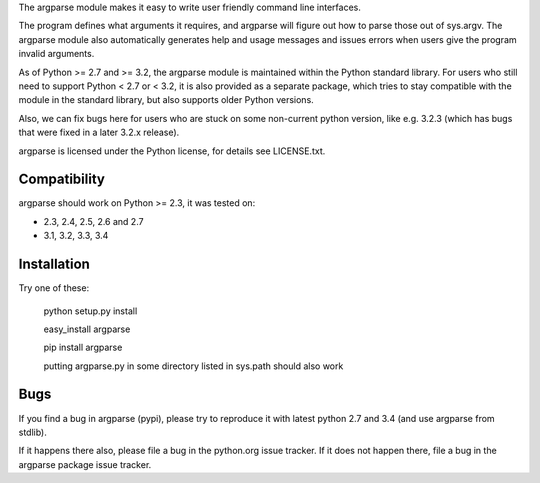 The argparse module makes it easy to write user friendly command line
interfaces.

The program defines what arguments it requires, and argparse will figure out
how to parse those out of sys.argv. The argparse module also automatically
generates help and usage messages and issues errors when users give the
program invalid arguments.

As of Python >= 2.7 and >= 3.2, the argparse module is maintained within the
Python standard library. For users who still need to support Python < 2.7 or
< 3.2, it is also provided as a separate package, which tries to stay
compatible with the module in the standard library, but also supports older
Python versions.

Also, we can fix bugs here for users who are stuck on some non-current python
version, like e.g. 3.2.3 (which has bugs that were fixed in a later 3.2.x
release).

argparse is licensed under the Python license, for details see LICENSE.txt.


Compatibility
-------------

argparse should work on Python >= 2.3, it was tested on:

* 2.3, 2.4, 2.5, 2.6 and 2.7
* 3.1, 3.2, 3.3, 3.4


Installation
------------

Try one of these:

    python setup.py install

    easy_install argparse

    pip install argparse

    putting argparse.py in some directory listed in sys.path should also work


Bugs
----

If you find a bug in argparse (pypi), please try to reproduce it with latest
python 2.7 and 3.4 (and use argparse from stdlib).

If it happens there also, please file a bug in the python.org issue tracker.
If it does not happen there, file a bug in the argparse package issue tracker.



